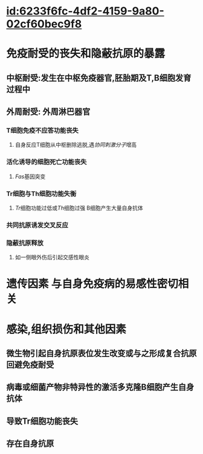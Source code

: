 :PROPERTIES:
:ID:	B6C845FC-1602-4527-87BC-D17AC5C77BE7
:END:

* [[id:6233f6fc-4df2-4159-9a80-02cf60bec9f8]]
* 免疫耐受的丧失和隐蔽抗原的暴露
** 中枢耐受:发生在中枢免疫器官,胚胎期及T,B细胞发育过程中
** 外周耐受: 外周淋巴器官
*** T细胞免疫不应答功能丧失
**** 自身反应T细胞从中枢删除逃脱,遇[[协同刺激分子]]增高
*** 活化诱导的细胞死亡功能丧失
**** [[Fas]]基因突变
*** Tr细胞与Th细胞功能失衡
**** [[Tr]]细胞功能过低或[[Th]]细胞过强 B细胞产生大量自身抗体
*** 共同抗原诱发交叉反应
*** 隐蔽抗原释放
**** 如一侧眼外伤后引起交感性眼炎
* 遗传因素 与自身免疫病的易感性密切相关
* 感染,组织损伤和其他因素
** 微生物引起自身抗原表位发生改变或与之形成复合抗原回避免疫耐受
** 病毒或细菌产物非特异性的激活多克隆B细胞产生自身抗体
** 导致Tr细胞功能丧失
** 存在自身抗原
